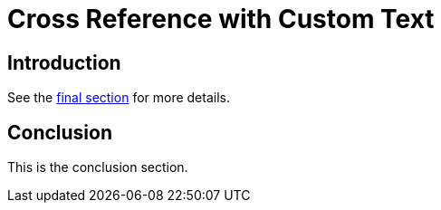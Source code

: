 = Cross Reference with Custom Text

== Introduction

See the <<conclusion,final section>> for more details.

== Conclusion

This is the conclusion section.
